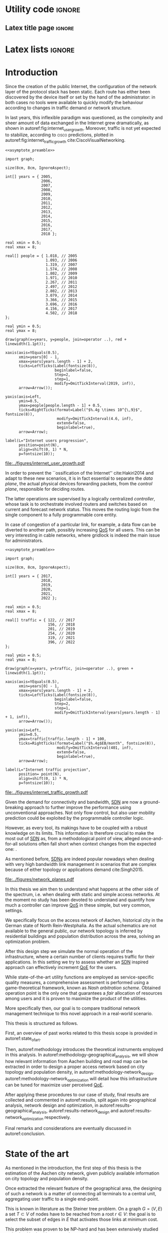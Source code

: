 #+STARTUP: indent

#+PROPERTY: header-args :cache yes

#+OPTIONS: toc:nil title:nil

#+LATEX_CLASS: dissertate
#+LATEX_COMPILER: xelatex

#+LaTeX_HEADER: \setmainfont{Charis SIL}

#+LATEX_HEADER: \usepackage{geometry}
#+LATEX_HEADER: \usepackage{etoolbox}
#+LATEX_HEADER: \usepackage{multirow}
#+LATEX_HEADER: \usepackage{xspace}
#+LaTeX_HEADER: \usepackage{booktabs}

#+LaTeX_HEADER: \allowdisplaybreaks
#+LaTeX_HEADER: \def\equationautorefname#1#2\null{(#2\null)}
#+LaTeX_HEADER: \def\algorithmautorefname#1#2\null{Algorithm~#2\null}
#+LaTeX_HEADER: \def\figureautorefname#1#2\null{Fig.~#2\null}
#+LATEX_HEADER: \providetoggle{images_titlepage}
#+LATEX_HEADER: \settoggle{images_titlepage}{true}

#+LaTeX_HEADER: \setlength{\parindent}{0cm}
#+LATEX_HEADER: \setlength{\parskip}{0.25em}

#+LATEX_HEADER: \DeclareMathOperator*{\argmax}{arg\,max}
#+LATEX_HEADER: \makeatletter
#+LATEX_HEADER: \newenvironment{bigalgorithm}
#+LATEX_HEADER:   {% \begin{bigalgorithm}
#+LATEX_HEADER:    \begin{center}
#+LATEX_HEADER:      \refstepcounter{algorithm}% New algorithm
#+LATEX_HEADER:      \hrule height.8pt depth0pt \kern2pt% \@fs@pre for \@fs@ruled
#+LATEX_HEADER:      \renewcommand{\caption}[2][\relax]{% Make a new \caption
#+LATEX_HEADER:        {\raggedright\textbf{\ALG@name~\thealgorithm} ##2\par}%
#+LATEX_HEADER:        \ifx\relax##1\relax % #1 is \relax
#+LATEX_HEADER:          \addcontentsline{loa}{algorithm}{\protect\numberline{\thealgorithm}##2}%
#+LATEX_HEADER:        \else % #1 is not \relax
#+LATEX_HEADER:          \addcontentsline{loa}{algorithm}{\protect\numberline{\thealgorithm}##1}%
#+LATEX_HEADER:        \fi
#+LATEX_HEADER:        \kern2pt\hrule\kern2pt
#+LATEX_HEADER:      }
#+LATEX_HEADER:   }{% \end{bigalgorithm}
#+LATEX_HEADER:      \kern4pt\hrule\relax% \@fs@post for \@fs@ruled
#+LATEX_HEADER:    \end{center}
#+LATEX_HEADER:   }
#+LATEX_HEADER: \makeatother

#+LATEX_HEADER: \newcommand{\etal}{\mbox{\emph{et al.}}\xspace}

#+LATEX_HEADER_EXTRA: \newacronym{pop}{PoP}{Point of Presence}
#+LATEX_HEADER_EXTRA: \newacronym{dslam}{DSLAM}{Digital Subscriber Line Access Multiplexer}
#+latex_header_extra: \newacronym{qos}{QoS}{Quality of Service}
#+latex_header_extra: \newacronym{nic}{NIC}{Network Interface Card}
#+latex_header_extra: \newacronym{qoe}{QoE}{Quality of Experience}
#+latex_header_extra: \newacronym{cbr}{CBR}{Constant Bitrate}
#+latex_header_extra: \newacronym{forces}{ForCES}{Forwarding and Control Element Separation}
#+latex_header_extra: \newacronym{ilp}{ILP}{Integer Linear Programming}
#+latex_header_extra: \newacronym{sdn}{SDN}{Software Defined Network}
#+latex_header_extra: \newacronym{isp}{ISP}{Internet Service Provider}
#+latex_header_extra: \newacronym{hd}{HD}{High Definition}
#+latex_header_extra: \newacronym{md}{MD}{Medium Definition}
#+latex_header_extra: \newacronym{ld}{LD}{Low Definition}
#+latex_header_extra: \newacronym{pon}{PON}{Passive Optical Network}
#+latex_header_extra: \newacronym{tcp}{TCP}{Transmission Control Protocol}
#+latex_header_extra: \newacronym{mos}{MOS}{Mean Opinion Score}
#+latex_header_extra: \newacronym{nos}{NOS}{Network Operating System}
#+latex_header_extra: \newacronym{ftth}{FTTH}{Fiber to the home}

* Utility code                                                       :ignore:
** Latex title page                                                 :ignore:
#+BEGIN_EXPORT latex
\newgeometry{top=1in, bottom=1in, inner=1in, outer=1in}
\begin{titlepage}
  {\Large University of Padova}
  \vspace{4mm}

  {\Large Department of Information Engineering}

  \begin{center}
    \vspace{8mm}
    {\Large \textsl{Master degree in Telecommunication Engineering}} \\
    \vspace{8mm}
    {\scshape\LARGE Traffic flow optimization \\[0.3em] for urban xDSL based access networks }

    \iftoggle{images_titlepage}{
      \vspace{8mm}
      \begin{figure}[h]
        \centering
        \includegraphics[height=5cm]{../figures/logo_unipd.pdf}
        \vspace{5mm} \\
        \includegraphics[height=2cm]{../figures/logo_rwth.pdf}
      \end{figure}
    }

  \end{center}

  \vfill

  \renewcommand{\arraystretch}{2.5}
  \begin{tabular}{lr}
    \large \textsl{Author}               & \hspace{5mm} \large Enrico Lovisotto      \\
    \large \textsl{Internal supervisor}  & \hspace{5mm} \large Prof. Andrea Zanella  \\
    \large \textsl{External supervisors} & \hspace{5mm} \large Prof. Petri Mähönen  \\
                                         & \hspace{5mm} \large Dr. Ljiljana Simić   \\
  \end{tabular}
  \vspace{6mm}
  \begin{flushright}
    \large April 8, 2019 \\[0.5em]
    \large Academic year 2018-2019
  \end{flushright}
\end{titlepage}

\restoregeometry
#+END_EXPORT

** PlantUML common style                                            :noexport:
#+BEGIN_COMMENT
PlantUML skin, reusable for all diagrams
#+END_COMMENT

#+NAME: plantuml_skin
#+BEGIN_SRC plantuml :exports none
  skinparam shadowing false
  skinparam padding 1
  skinparam BoxPadding 1

  'skinparam DefaultFontName Charter
  skinparam DefaultFontName Fira Sans

  skinparam defaultTextAlignment center

  skinparam SequenceDelayFontSize 15

  skinparam Note {
  BackgroundColor white
  BorderColor     black
  FontColor       black
  }

  skinparam Node {
  BackgroundColor white
  BorderColor     black
  FontColor       black
  }

  skinparam Cloud {
  BackgroundColor white
  BorderColor     black
  FontColor       black
  }

  skinparam Database {
  BackgroundColor white
  BorderColor     black
  FontColor       black
  }

  skinparam Actor {
  BackgroundColor white
  BorderColor     black
  FontColor       black
  }

  skinparam Activity {
  BackgroundColor white
  BorderColor     black
  FontColor       black
  }

  skinparam activityDiamond {
  BackgroundColor white
  BorderColor black
  FontColor       black
  }

  skinparam ArrowColor black

  skinparam State {
  BackgroundColor white
  BorderColor     black
  FontColor       black
  }

  skinparam SequenceParticipant {
  BackgroundColor white
  BorderColor     black
  FontColor       black
  }

  skinparam Interface {
  BackgroundColor white
  BorderColor     black
  FontColor       black
  }

  skinparam SequenceLifeLine {
  BorderColor black
  BackgroundColor black
  }

  skinparam Queue {
  BackgroundColor white
  BorderColor     black
  FontColor       black
  }

  skinparam Usecase {
  BackgroundColor white
  BorderColor     black
  FontColor       black
  }
#+END_SRC

** Download university logos                                        :noexport:
#+BEGIN_COMMENT
Download all needed files for titlepage and convert them.
LaTeX support for svg files sucks.
#+END_COMMENT

#+BEGIN_SRC bash :exports none :results none
  wget https://upload.wikimedia.org/wikipedia/it/5/53/Logo_Universit%C3%A0_Padova.svg \
       -O ../figures/logo_unipd.svg

  inkscape ../figures/logo_unipd.svg --export-pdf=../figures/logo_unipd.pdf

  wget https://upload.wikimedia.org/wikipedia/commons/1/11/RWTH_Logo.svg \
       -O ../figures/logo_rwth.svg

  inkscape ../figures/logo_rwth.svg --export-pdf=../figures/logo_rwth.pdf
#+END_SRC

** Asymptote preamble                                               :noexport:
#+NAME: asymptote_preamble
#+BEGIN_SRC asymptote :exports none
  settings.outformat="pdf";

  texpreamble("\usepackage[sfdefault]{Fira Sans}");
  texpreamble("\usepackage{newtxsf}");

  // texpreamble("\usepackage{charter}");
  // texpreamble("\usepackage[charter]{mathdesign}");
#+END_SRC

** Python preamble                                                  :noexport:
#+NAME: python_preamble
#+BEGIN_SRC python :exports none
  import matplotlib.pyplot as plt

  from matplotlib import rcParams

  font_spec = {
      'font.family':'sans-serif',
      'font.sans-serif':['Fira Sans'],
      'font.weight': 'regular',
      'axes.titleweight': 'regular'
  }
  rcParams.update(font_spec)
#+END_SRC

** R preamble                                                       :noexport:
#+NAME: R_preamble
#+BEGIN_SRC R :exports none
  .libPaths("/opt/R/x86_64-pc-linux-gnu-library")

  library(reshape2)
  library(ggplot2)
  library(scales)
  library(extrafont)
  library(gridExtra)
  library(latex2exp)
  library(readr)
  library(dplyr)
  library(data.table)
  library(purrr)
  library(viridis)

  loadfonts()

  my_theme <- theme_bw() +
    theme(
      text = element_text(family = "Fira Sans")
    )
#+END_SRC

* Latex lists                                                        :ignore:
#+BEGIN_EXPORT latex
\frontispiece
\sommario
\tableofcontents
\phantomsection
\clearpage

% figure listing - required if you have any figures
\addcontentsline{toc}{chapter}{List of figures}
\listoffigures
\phantomsection
\cleardoublepage

% table listing - required if you have any tables
\addcontentsline{toc}{chapter}{List of tables}
\listoftables
\phantomsection
\cleardoublepage

\setcounter{page}{1}
\pagenumbering{arabic}
#+END_EXPORT

* Introduction
:PROPERTIES:
:CUSTOM_ID: introduction
:END:

#+BEGIN_SRC org :exports none
  + background: what are we talking about?
    - SDN => self-optimizing networks
    - flow balancing
    - routing adaptation

  + what they do now?
    - summary of state of the art, /basically/

  + shortcomings in current knowledge / solutions
    - limits of SDN over traditional networks: lack of negative results
    - use of abstract topologies ~> this one is obtained through optimization process

  + what are we gonna prove?
    - 99% if the networks are very simple, meant to be more flow aggregators and less clever routers
    - SDN are not inherently good: /probably/ traditional solutions are good in 99% of the networks
    - SDN are relevant when the complexity of the network grows
#+END_SRC

# SDN

Since the creation of the public Internet, the configuration of the network
layer of the protocol stack has been static. Each route has either been
discovered by the device itself or set by the hand of the administrator: in both
cases no tools were available to quickly modify the behaviour according to
changes in traffic demand or network structure.

In last years, this inflexible paradigm was questioned, as the complexity and
sheer amount of data exchanged in the Internet grew dramatically, as shown in
autoref:fig:internet_user_growth. Moreover, traffic is not yet expected to
stabilize, according to \textsc{cisco} predictions, plotted in
autoref:fig:internet_traffic_growth cite:CiscoVisualNetworking.

#+NAME: fig:internet_user_growth
#+BEGIN_SRC asymptote :file ../figures/internet_user_growth.pdf :noweb yes
  <<asymptote_preamble>>

  import graph;

  size(8cm, 8cm, IgnoreAspect);

  int[] years = { 2005,
                  2006,
                  2007,
                  2008,
                  2009,
                  2010,
                  2011,
                  2012,
                  2013,
                  2014,
                  2015,
                  2016,
                  2017,
                  2018 };

  real xmin = 0.5;
  real xmax = 8;

  real[] people = { 1.018, // 2005
                    1.093, // 2006
                    1.319, // 2007
                    1.574, // 2008
                    1.802, // 2009
                    1.971, // 2010
                    2.267, // 2011
                    2.497, // 2012
                    2.802, // 2013
                    3.079, // 2014
                    3.366, // 2015
                    3.696, // 2016
                    4.156, // 2017
                    4.502, // 2018
  };

  real ymin = 0.5;
  real ymax = 8;

  draw(graph(x=years, y=people, join=operator ..), red + linewidth(1.1pt));

  xaxis(axis=YEquals(0.5),
        xmin=years[0] - 1,
        xmax=years[years.length - 1] + 2,
        ticks=LeftTicks(Label(fontsize(8)),
                        beginlabel=false,
                        Step=2,
                        step=1,
                        modify=OmitTickInterval(2019, inf)),
        arrow=Arrow());

  yaxis(axis=Left,
        ymin=0.5,
        ymax=people[people.length - 1] + 0.5,
        ticks=RightTicks(format=Label("$%.4g \times 10^{\,9}$", fontsize(8)),
                         modify=OmitTickInterval(4.6, inf),
                         extend=false,
                         beginlabel=true),
        arrow=Arrow);

  label(L="Internet users progression",
        position=point(N),
        align=shift(0, 1) * N,
        p=fontsize(10));
#+END_SRC

#+CAPTION: Number of Internet users has steadily increased for the past fifteen years.
#+ATTR_LATEX: :width 8cm
#+LABEL: fig:internet_user_growth
#+RESULTS[dd898a6e8f1c1a392105d8f4ee3540a56eeb2a81]: fig:internet_user_growth
[[file:../figures/internet_user_growth.pdf]]

In order to prevent the ``ossification of the Internet'' cite:Hakiri2014 and
adapt to these new scenarios, it is in fact essential to separate the
\emph{data plane}, the actual physical devices forwarding packets, from the
\emph{control plane}, responsible for deciding routes.

The latter operations are supervised by a logically centralized
\emph{controller}, whose task is to orchestrate involved routers and switches
based on current and forecast network status. This moves the routing logic from
the single component to a fully programmable core entity.

In case of congestion of a particular link, for example, a data flow can be
diverted to another path, possibly increasing [[ac:qos][QoS]] for all users. This can be
very interesting in cable networks, where gridlock is indeed the main issue for
administrators.

#+NAME: fig:internet_traffic_growth
#+BEGIN_SRC asymptote :file ../figures/internet_traffic_growth.pdf :noweb yes
  <<asymptote_preamble>>

  import graph;

  size(8cm, 8cm, IgnoreAspect);

  int[] years = { 2017,
                  2018,
                  2019,
                  2020,
                  2021,
                  2022 };

  real xmin = 0.5;
  real xmax = 8;

  real[] traffic = { 122, // 2017
                     156, // 2018
                     201, // 2019
                     254, // 2020
                     319, // 2021
                     396, // 2022
  };

  real ymin = 0.5;
  real ymax = 8;

  draw(graph(x=years, y=traffic, join=operator ..), green + linewidth(1.1pt));

  xaxis(axis=YEquals(0.5),
        xmin=years[0] - 1,
        xmax=years[years.length - 1] + 2,
        ticks=LeftTicks(Label(fontsize(8)),
                        beginlabel=false,
                        Step=2,
                        step=1,
                        modify=OmitTickInterval(years[years.length - 1] + 1, inf)),
        arrow=Arrow());

  yaxis(axis=Left,
        ymin=0.5,
        ymax=traffic[traffic.length - 1] + 100,
        ticks=RightTicks(format=Label("$%.4g$EB/month", fontsize(8)),
                         modify=OmitTickInterval(401, inf),
                         extend=false,
                         beginlabel=true),
        arrow=Arrow);

  label(L="Internet traffic projection",
        position= point(N),
        align=shift(0, 1) * N,
        p=fontsize(10));
#+END_SRC

#+CAPTION: Internet traffic is expected to explode in the next years.
#+ATTR_LATEX: :width 8cm
#+LABEL: fig:internet_traffic_growth
#+RESULTS[d0fb950dc24a9d2ca530cdbce49a22ab3c6ccf75]: fig:internet_traffic_growth
[[file:../figures/internet_traffic_growth.pdf]]

Given the demand for connectivity and bandwidth, [[acp:sdn][SDN]] are now a ground-breaking
approach to further improve the performance using unconventional approaches. Not
only flow control, but also user mobility prediction could be exploited by the
programmable controller logic.

However, as every tool, its makings have to be coupled with a robust knowledge
on its limits. This information is therefore crucial to make the most out of
[[ac:sdn][SDN]] as, from a methodological point of view, alleged once-and-for-all
solutions often fall short when context changes from the expected one: .

As mentioned before, [[acp:sdn][SDNs]] are indeed popular nowadays when dealing with very
high bandwidth link management in scenarios that are complex because of either
topology or applications demand cite:Singh2015.

#+CAPTION: Data flow of users (squares) are tuned and managed by the SDN controller via the routers (circles).
#+ATTR_LATEX: :width 8cm
#+LABEL: fig:network_planes
[[file:../figures/network_planes.pdf]]

In this thesis we aim then to understand what happens at the other side of the
spectrum, i.e. when dealing with static and simple access networks. At the
moment no study has been devoted to understand and quantify how much a
controller can improve [[ac:qos][QoS]] in these simple, but very common, settings.

We specifically focus on the access network of Aachen, historical city in the
German state of North Rein-Westphalia. As the actual schematics are not
available to the general public, our network topology is inferred by residential
buildings and population distribution across the area, solving an optimization
problem.

After this design step we simulate the normal operation of the infrastructure,
where a certain number of clients requires traffic for their applications. In
this setting we try to assess whether an [[ac:sdn][SDN]] inspired approach can effectively
increment [[ac:qoe][QoE]] for the users.

While state-of-the-art utility functions are employed as service-specific
quality measures, a comprehensive assessment is performed using a
game-theoretical framework, known as \emph{Nash arbitration scheme}. Obtained
operation point is the only one that guarantees a \emph{fair} allocation of
resources among users and it is proven to maximize the product of the utilities.

More specifically then, our goal is to compare traditional network management
technique to this novel approach in a real-world scenario.

\bigskip

This thesis is structured as follows.

First, an overview of past works related to this thesis scope is provided in
autoref:state_of_art.

Then, autoref:methodology introduces the theoretical instruments employed in
this analysis. In autoref:methodology-geographical_analysis, we will show how
relevant information from Aachen building and road map can be extracted in order
to design a proper access network based
on city topology and population density, in autoref:methodology-network_design.
autoref:methodology-network_optimization will detail how this infrastructure can
be tuned for maximize user perceived [[ac:qoe][QoE]].

After applying these procedures to our case of study, final results are
collected and commented in autoref:results, split again into geographical
analysis, network design and optimization, in
autoref:results-geographical_analysis, autoref:results-network_design and
autoref:results-network_optimization respectively.

Final remarks and considerations are eventually discussed in autoref:conclusion.

* State of the art
:PROPERTIES:
:CUSTOM_ID: state_of_art
:END:

#+BEGIN_SRC org :exports none
  One subsection for each of the macro-areas

  - access networks design

  - SDN!
    - applications and general concept

  - flow control
    - game between users and ISP -> game theory
    - fairness in network management -> Nash arbitration scheme
    - water filling approaches for resource allocation
#+END_SRC

As mentioned in the introduction, the first step of this thesis is the
estimation of the Aachen city network, given publicly available information on
city topology and population density.

\bigbreak

Once extracted the relevant feature of the geographical area, the designing of such
a network is a matter of connecting all terminals to a central unit, aggregating
user traffic to a single end-point.

# Steiner tree = most general problem

This is known in literature as the Steiner tree problem. On a graph $G=(V,\,E)$
a set $T \subset V$ of nodes have to be reached from a root $r \in V$: the goal
is to select the subset of edges in $E$ that activates those links at minimum
cost.

This problem was proven to be NP-hard and has been extensively studied and
solved both with exact and approximated solutions
cite:Voss1992,Rehfeldt2015,Koch1998,Leitner2014.

A reference formulation of it is given in autoref:eq:steiner_tree_reference,
where active edges $e \in E$ are marked by a binary variable $x_e$ and a cost
$c_e$. Function $\delta^{+}(\mathord{\cdot})$ and $\delta^{-}(\mathord{\cdot})$,
instead, give the edges entering or exiting their argument, respectively.

\begin{equation}
  \begin{split}
    \max ~ & \sum_{e \in E} x_e c_e\\
    \text{given} ~
    & \sum_{e \in \delta^-(j)} x_e ~ \begin{dcases}
      = 1 & j \in T \\
      = 0 & j = r \\
      \le 1 & j \in V \smallsetminus (T \cup \{r\})
    \end{dcases} \\
    & \sum_{e \in \delta^+(S)} x_e \ge \sum_{e \in \delta^-(t)} x_e \quad\forall S \subset V,~ \text{with } r \in S,~ t \in V \smallsetminus S \\
    & x_e \in \{0,\,1\} ~ \forall e \in E
  \end{split}
  \label{eq:steiner_tree_reference}
\end{equation}

\smallbreak

# Andrews

In our case, though, reachability is not sufficient to declare a user connected,
as its traffic has to be supported by all links in the path to the root as well.

Accounting for this factor, Steiner tree was extended adding flow conditions for
bandwidth and link types of different capacity by Andrews \etal cite:Andrews1998.
Moreover, here fixed edge activation cost $c_e$ becomes proportional to the
bandwidth used and a fixed cost for the activation is considered, resulting in
the scenario of autoref:fig:andrews_model.

#+LABEL: fig:andrews_model
#+ATTR_LATEX: :width 7.2cm
#+CAPTION: Each intermediate node in the tree merges the flows coming from the leaves and splits the return ones cite:Andrews1998.
[[file:../figures/andrews_model.pdf]]

A mathematical formulation describing the optimal solution is given in their
paper, and it is coupled with an approximated solver algorithm obtained via
linear programming relaxations, whose penalty with respect to the optimum is
bounded.

This approach, though, does not take into account the technological constraints,
such as a maximum number of ports in traffic aggregators and limits in cable
length.

\smallbreak

This last point is addressed in Mitcsenkov \etal cite:Mitcsenkov2011, where they consider for the
same setting various technologies, such as [[acp:pon][PON]], Active Ethernet and VDSL, each
one with its own constraints.

Moreover, the access network is built not from an abstract model, but from a set
of reference topographic scenarios, such as suburban, town or city, in
increasing population density.

Here the mathematical problem, with exact solution but infeasible computation,
is coupled with heuristic algorithms tailored to the given physical layer
assumptions. Both are run on reference maps, ranging from 0.5km^2 to 4.7km^2 of
surface and from 400 to 20.000 number of users. These trials show the viability
of the approach, as the approximated solution is within 10% to 15% the
theoretical bound provided via an [[ac:ilp][ILP]] solver, while being still fast to compute.

\smallbreak

These studies are useful insights on how to design a practical access network.
Proposed tools are not enough, though, as either the conditions or the scale of
our reference scenario are out of reach for them: as an example, Aachen has an
estimated number of 40.000 subscribers spread across 160.85km^2, both unfeasible
for state-of-the-art algorithms.

Therefore, new approaches will be devised in this thesis, in order to properly
solve the problem and possibly get the approximation closer to the theoretical
bounds.

\bigbreak

# SDN: general concept + small history

Once built, the resulting network has to be properly managed in order to offer a
decent [[ac:qos][QoS]] to end users, for example adopting congestion avoidance and load
balancing strategies. However, enforcing these policies in traditional IP
networks is a daunting task for administrators cite:Benson2009.

This is mainly caused by the need to use vendor-specific interfaces to specify
switching units behavior, most notably setting and updating routing tables and
requesting network status report. This inhibits a global orchestration across
the whole infrastructure, as specific quirks and capabilities of each device
have to be carefully abstracted. This operation needs to be repeated every time
one of the protocol changes or a new kind of items is added. Therefore,
automatic reconfiguration upon failure or dramatic load change is virtually
non-existent in such systems.

Moreover, IP networks are now mostly \emph{vertically integrated}, meaning that
policy specification and implementation, known as \emph{control plane} and
\emph{data plane} respectively, are allocated in the switching units. This
reduces system flexibility and resilience as, for example, a simple change of
routing protocol needs careful planning and a lot of man hours to be put in
practice.

[[ac:sdn][SDN]] is an emerging paradigm that tries to seize the problem by the roots,
finally separating data and control plane. While the former remains in the
devices, the latter logic is implemented in controller. Either as a physical
device itself or a distributed entity, it can be programmed to put in practice
high-level policies without the administrator to manually delve into all the
details.

In order for the controller to operate and manage all diverse switching units, a
proper vendor-agnostic communication interface has to be designed. The first
widespread example of such a protocol was OpenFlow, proposed in 2008 by the
Stanford computer science department cite:Mckeown2008.

Each OpenFlow device has multiple tables to match incoming packets to a
programmable set of rules: these allow modification, forwarding and dropping of
data, along with sending reports of anomalies and statistics to the controller.
According to installed policies, each network unit can then act as a switch, a
router, a firewall and this behaviour can be easily modified by the
administrator.

The new possibilities and the practical viability of the protocol started to
attract not only academical contributions, for instance NOX [[ac:nos][NOS]] cite:Gude2008,
but also industrial interested from many preeminent actors. Google
cite:Jain2013, WMware cite:WMWareNSX and many operators around the world
cite:OpenDaylight started to experiment and deploy software-defined solutions in
their infrastructure, reporting performance and flexibility gains.

\bigbreak

# flow control

Given our reference scenario, the levers offered by an [[ac:sdn][SDN]] approach are limited.
As mentioned before, our reference topology is a rigid and hierarchical tree:
while this minimizes infrastructure cost, no routing is possible in this
context.

The only tool left on the table is then \emph{flow control}, which is the
ability to give or revoke priority from stream of packets. Traditionally this
technique has been employed for congestion avoidance, primary example being
distributed [[ac:tcp][TCP]] strategies to match the bitrate with the actual link capacity cite:Allman2009.
Nowadays, it is becoming necessary in order to assign users the
proper amount resources their application requires. For instance, video
streaming shows a different profile than traditional web browsing and this
factor needs to be taken into account when administrating the network.

\smallbreak

In order to perform a decent and user-tailored resource distribution, the link
between actual connection metrics and user perceived quality of the service is
needed.

Many research groups estimate [[ac:qoe][QoE]] under a wide spectrum of network conditions
using the so-called [[ac:mos][MOS]], the average subjective evaluation among a group of
candidates. Georgopoulos \etal, Laghari \etal focus on the actual measurement
and try to fit what found with a shifted power function of the bandwidth
cite:Georgopoulos2013,Laghari2012. Instead, Reichl \etal go for a different
approach, as they \emph{a-priori} suppose [[ac:qoe][QoE]] to be a logarithmic function of available capacity: this
hypothesis is taken in analogy to the Weber-Fechner Law cite:Reichl2011.

This law, formulated by Gustav Theodor Fechner and its student Ernst Heinrich Weber, is a key principle in
psycho-physics that connects the magnitude of a \emph{stimulus} to its perceived
intensity.

\begin{align}
	k = \frac{\mathrm{d}S}{S} \label{eq:weber} \\
	\mathrm{d} p = k \frac{\mathrm{d} S}{S} \implies p = k \, \log \frac{S}{S_0} \label{eq:fechner}
\end{align}
where $p$ is the extent of the perception given by the external stimulus $S$.
$k$ and $S_0$ are instead constants and depend on the specific physical quantities considered.

Former equation autoref:eq:weber, known as \emph{Weber's contrast},
This was supposed after performing an experiment, consisting in a man judging
the weight of an object: it was observed that constant increments in the weight
were more noticeable when the object itself was light.
Thus it was concluded that the differential stimulus is inversely proportional to the stimulus itself.

Latter equation autoref:eq:fechner, tries to move forward this preliminary result as
general increments are allowed. The final relation between stimulus and perception is therefore logarithmic.

These investigations give us analytical tools to effectively simulate and
reproduce satisfaction for each user.

\smallbreak

Once individual metrics are computed, it is necessary to aggregate all these [[acp:qoe][QoE]]
into a global score, in order to choose the best among all possible network
configurations.

A game theoretical framework is proposed in literature in order to tackle this
problem. When the network is operational, in fact, there is an implicit
competition between each user wanting to maximize its own \emph{utility} at the
expense of others bandwidth. The main task of the administrator is then to guide
individual demands to a stable and \emph{fair} operation point.

``Fairness'' is, from a mathematical point of view, an elusive concept, but it
can be seen here as a condition where all users enjoy the service without being
overly penalized.

Pareto-optimal strategies are suggested by Douligeris \etal in order to capture
this requirements, as no one can increment its own utility without worsening the
experience of at least one of its fellows cite:Douligeris1987. No criterion is
however provided in order to choose among the possibly infinite number of these
solutions.

Mazumdar \etal eventually propose the so-called \emph{Nash arbitration scheme},
a stable operation point of the cooperative game played among users, located in
throughput space cite:Mazumdar1991. Such point is proved to exist and be the
only one satisfying symmetry, independence of irrelevant alternatives and Pareto
optimality. Moreover, they show that this strategy maximizes the product of
individual user utilities, giving a straightforward way to compute it in
practice.

It is important to differentiate between Nash arbitration scheme from the
popular Nash equilibrium, as the former arises from a \emph{cooperative} game,
while the latter from a \emph{competitive} one. Such equilibria are situations
where no user can increment its own utility if others behaviour stays the same
cite:Tadelis2013. These points are typically Pareto sub-optimal and therefore not
relevant for our purposes.

An example of this concept is the \emph{prisoner's dilemma}, a non-cooperative
game played between two actors $A$ and $B$. These two individuals are suspected
of a crime, but the prosecutor lacks evidence for this, while he has for some
minor charges. Both of the criminals, who have no way of communicating to each
other, can either confess the main offence or stay silent.

\begin{table}[h]
  \renewcommand*{\arraystretch}{1.5}
  \centering
  \begin{tabular}{c|cc}
    & A confesses & A stays silent\\
    \hline
    B confesses & -2, -2 & 0, -3\\
    B stays silent & -3, 0 & -1, -1\\
  \end{tabular}
  \caption{Each couple of strategies leads to two utility scores (years in prison), the first for B and the second for A.}
  \label{tab:prisoners_dilemma}
\end{table}

Judging from autoref:tab:prisoners_dilemma, the best course of action, meaning
the Pareto optimal strategy, is for the two of them to stay silent. This point,
however, is not a Nash equilibrium, because each one has incentive to betray the
other and spend no time in prison.

This toy example shows how Nash equilibria, originating from competitive games,
are often not optimal with respect to the global utility. In our context, then,
the operator has to enforce a fruitful coordination, the Nash arbitration
scheme, among players carefully tuning their packet flows.

* Methodology
:PROPERTIES:
:CUSTOM_ID: methodology
:END:

** Geographical analysis
:PROPERTIES:
:CUSTOM_ID: methodology-geographical_analysis
:END:

#+BEGIN_SRC org :exports none
  OpenStreetMap ~> roads + buildings graph: only methodological consideration

  + cutting NRW maps with Aachen border
  + selecting roads & buildings type
  + ~s2g~ to obtain the graph ~> cite stuff using this approach
    - road polygons to edges
    - intersections as nodes
  + adding building to the graph
    - splitting roads
    - population estimated based on district population, building area
#+END_SRC

The city of Aachen is located in the north-west of Germany, in state of North
Rhine-Westphalia. Its district has a surface of 160.85km² and a population of
244,951 citizens.

Although medium sized, the city is an important telecommunication node between
Germany and the neighbour countries of Belgium and Netherlands. The LambdaNet
backbone, owned by /euNetworks Managed Services GmbH/, crosses in fact the city
and provides direct connection to public Internet. Its map, built by ``The
Internet Topology Zoo'' project cite:topology_zoo, has been plotted in
autoref:fig:lambdanet.

In this thesis we will then suppose that the access network connects all Aachen
buildings to this main backbone via a single [[ac:pop][PoP]], located in the industrial
district of the city.

Unfortunately, schematics for such network are not publicly available, so we
have to perform what it is called an /educated guess/, meaning a good estimation
based on available information.

The evaluation will be performed using OpenStreetMap cite:OpenStreetMap in
conjunction with the /Open Data Portal/ of the city of Aachen: [fn:1] the former
provides buildings and roads positions, while the latter describes how
population is distributed across the city districts.

[fn:1] Please refer to http://daten.aachen.de for further information and licensing.


All this information can be visualized in the map of
[[autoref:fig:aachen_city_map]], in the autoref:results-geographical_analysis.

\bigbreak

Due to the level of detail of these datasets, two assumptions are needed to
proceed and extract a reasonable diagram for the access city network.

First, we suppose cables to be put along streets and not to cross (even public)
terrains. This is common practice, since roadworks are usually exploited to
perform maintenance and build new parts of the communication network.

Second, we consider the population of a given area to be uniformly distributed
across a fraction of its buildings, so-called /residential/ ones, randomly
picked among all the constructions. \\
We have to take this strong hypothesis because the OpenStreetMap dataset lacks
information about the building use and height in most entries.

These two points can be accepted in this work as the end goal is to study how
the access network of a city like Aachen behaves, not to replicate it in perfect
detail.

\bigskip

#+LABEL: fig:lambdanet
#+ATTR_LATEX: :width 10cm
#+CAPTION: LambdaNet is a national backbone that serves all major German cities and connects the country to the rest of Europe.
[[file:../figures/german_backbone.pdf]]

** Network design
:PROPERTIES:
:CUSTOM_ID: methodology-network_design
:END:

#+BEGIN_SRC org :exports none
  Using ILP to build the network

  - network requirements
    + ISP recommendations
    + best practices (CISCO, ...)
  - actual solution we are trying to find
    + optimal DSLAM positioning
    + optimal + heuristic check for routers and mainframe positions (restrict root nodes?)
  - why ILP? how does it work? (brief)
  - problem definition
    + idea for the model: Steiner tree + other constraints (cite requirements)
    + actual equations
  - problem complexity: number of variables, constraints (in theory)
#+END_SRC

This information is then condensed in an abstract graph $G=(V, \,E)$, with
streets as edges and road crossings as vertices. The former were given
corresponding lane length, while the latter were assigned the supposed number of
people living in the surrounding area.

More specifically, each node $i \in V$ is assigned a number of users $u_i$ to
serve and, since that they represent a physical line, edges in $E$ are given a
length value $l_e$: both these parameters will be used later to evaluate the
access network cost.

In this chapter we will exploit this information to find the optimal network
configuration, given some assumptions and requirements derived from best
practices in access network design cite:CiscoWAN.

*** Topology considerations
As depicted in autoref:fig:network_tree we suppose our access network to be made
of layer-2 type switches and to be logically shaped as a tree. This is indeed
common practice in such access networks, where more complex and elaborate
topologies are too expensive and offer no substantial benefit cite:CiscoWAN.

In this configuration the path from users to the provider mainframe is fixed and
must cross two kinds of intermediate nodes, a [[acp:dslam][DSLAM]] and a router.

From a technological point of view the network is considered to be relatively
modern, since the infrastructure has been renewed on the past years in
conjuction with works on main city roads.

That is the reason why we suppose all main links to be fiber optic running
state-of-the-art VDSL/VDSL2. The minor fraction of legacy ADSL and copper-cable
users can be well approximated as VDSL connections at the same distance, in
terms of bandwidth and other network metrics.

In order to guarantee a suitable [[ac:qos][QoS]], all connected network components have to
be close enough to each other: this is taken into account though a maximum
distance parameter $d_M$.

Finally, each switch is allowed to serve a limited number $n_M$ of lower level
nodes, given by the number of physical ports of the device.

#+BEGIN_SRC plantuml :file ../figures/network_tree.eps :noweb yes
  <<plantuml_skin>>
  skinparam nodesep 10

  queue Backbone as b

  rectangle Mainframe as m #ff9b9b

  rectangle Router as r1 #ffda9b
  rectangle Router as r2 #ffda9b
  rectangle Router as r3 #ffda9b

  rectangle DSLAM as d1 #f6ff9b
  rectangle DSLAM as d2 #f6ff9b
  rectangle DSLAM as d3 #f6ff9b
  rectangle DSLAM as d4 #f6ff9b
  rectangle DSLAM as d5 #f6ff9b
  rectangle DSLAM as d6 #f6ff9b

  interface " " as c1
  interface " " as c2
  interface " " as c3
  interface " " as c4
  interface " " as c5
  interface " " as c6
  interface " " as c7
  interface " " as c8
  interface " " as c9
  interface " " as c10
  interface " " as c11
  interface " " as c12
  interface " " as c13
  interface " " as c14
  interface " " as c15
  interface " " as c16
  interface " " as c17
  interface " " as c18

  b -- m

  m -- r1
  m -- r2
  m -- r3

  r1 -- d1
  r1 -- d2
  r2 -- d3
  r2 -- d4
  r3 -- d5
  r3 -- d6

  d1 -- c1
  d1 -- c2
  d1 -- c3
  d2 -- c4
  d2 -- c5
  d2 -- c6
  d3 -- c7
  d3 -- c8
  d3 -- c9
  d4 -- c10
  d4 -- c11
  d4 -- c12
  d5 -- c13
  d5 -- c14
  d5 -- c15
  d6 -- c16
  d6 -- c17
  d6 -- c18

  r1 -[hidden] r2
  r2 -[hidden] r3

  d1 -[hidden] d2
  d2 -[hidden] d3
  d3 -[hidden] d4
  d4 -[hidden] d5
  d5 -[hidden] d6

  c1 -[hidden] c2
  c2 -[hidden] c3
  c3 -[hidden] c4
  c4 -[hidden] c5
  c5 -[hidden] c6
  c6 -[hidden] c7
  c7 -[hidden] c8
  c8 -[hidden] c9
  c9 -[hidden] c10
  c10 -[hidden] c11
  c11 -[hidden] c12
  c12 -[hidden] c13
  c13 -[hidden] c14
  c14 -[hidden] c15
  c15 -[hidden] c16
  c16 -[hidden] c17
  c17 -[hidden] c18
#+END_SRC

#+LABEL: fig:network_tree
#+CAPTION: A layered tree access network connects users (circles) to the Internet backbone
#+ATTR_LATEX: :height 3.5in
#+RESULTS[8ea501892da9a680d09dae6c57f8da0bec56e358]:
[[file:../figures/network_tree.eps]]

\clearpage

*** Solution approach
:PROPERTIES:
:CUSTOM_ID: solution-approach
:END:

In smaller contexts, a manually design of the network suffices to meet all the
technological constraints while being reasonably cheap. This is not our case,
since the set of possible topologies is far too vast for a manual evaluation: a
programmatic strategy is then necessary to proceed.

Problems on graphs similar to the one we face are often solved using either [[ac:ilp][ILP]]
or an heuristic approach cite:Koch1998,Rehfeldt2015,Diane1993,Leitner2014. \\
The former is a powerful mathematical tool that finds the best possible solution
to the problem, but it is very demanding with respect to computational resources
and time. \\
The latter instead does not strive to give the optimum, but can hopefully
achieve decent results in a more reasonable amount of time.

A mathematical model can be written to describe the multi-layered system as a
whole, but its complexity would have made it impossible to handle by any solver,
both in terms of number of variables and constraints.

To overcome this issue a different way of designing the topology has to be
devised. Instead of positioning all the nodes at once, the proposed algorithm
would place the leaves of the tree, meaning the [[ac:dslam][DSLAM]]s, first and then move up
to the higher-level elements. \\
This is closer to what is done in practice, as each step is examined and
evaluated according to criteria, such as soundness and future-proofing of the
infrastructure, that are difficult to explain to the solver.

#+BEGIN_SRC plantuml :file ../figures/network_tree_simplified.eps :noweb yes
  <<plantuml_skin>>
  skinparam nodesep 10

  queue Backbone as b

  rectangle Mainframe as r #ff9b9b

  rectangle Head as d1 #f6ff9b
  rectangle Head as d2 #f6ff9b
  rectangle Head as d3 #f6ff9b
  rectangle Head as d4 #f6ff9b
  rectangle Head as d5 #f6ff9b
  rectangle Head as d6 #f6ff9b

  interface " " as c1
  interface " " as c2
  interface " " as c3
  interface " " as c4
  interface " " as c5
  interface " " as c6
  interface " " as c7
  interface " " as c8
  interface " " as c9
  interface " " as c10
  interface " " as c11
  interface " " as c12
  interface " " as c13
  interface " " as c14
  interface " " as c15
  interface " " as c16
  interface " " as c17
  interface " " as c18

  b -- r

  r -[dashed]- d1
  r -[dashed]- d2
  r -[dashed]- d3
  r -[dashed]- d4
  r -[dashed]- d5
  r -[dashed]- d6

  d1 -- c1
  d1 -- c2
  d1 -- c3
  d2 -- c4
  d2 -- c5
  d2 -- c6
  d3 -- c7
  d3 -- c8
  d3 -- c9
  d4 -- c10
  d4 -- c11
  d4 -- c12
  d5 -- c13
  d5 -- c14
  d5 -- c15
  d6 -- c16
  d6 -- c17
  d6 -- c18

  d1 -[hidden] d2
  d2 -[hidden] d3
  d3 -[hidden] d4
  d4 -[hidden] d5
  d5 -[hidden] d6

  c1 -[hidden] c2
  c2 -[hidden] c3
  c3 -[hidden] c4
  c4 -[hidden] c5
  c5 -[hidden] c6
  c6 -[hidden] c7
  c7 -[hidden] c8
  c8 -[hidden] c9
  c9 -[hidden] c10
  c10 -[hidden] c11
  c11 -[hidden] c12
  c12 -[hidden] c13
  c13 -[hidden] c14
  c14 -[hidden] c15
  c15 -[hidden] c16
  c16 -[hidden] c17
  c17 -[hidden] c18
#+END_SRC

#+LABEL: fig:network_tree_simplified
#+CAPTION: Each /head/ aggregates the traffic of all nodes in its /cluster/.
#+ATTR_LATEX: :height 2.5in
#+RESULTS[5085dfc30f26ccf8321faf35dc8ee483110cc158]:
[[file:../figures/network_tree_simplified.eps]]

The network topology moves then from the one in [[autoref:fig:network_tree]] to the
simplified setting of autoref:fig:network_tree_simplified.

As apparent in the diagram the solver must now take into consideration the cost
of the nodes that have been omitted from the tree. This is accounted as a lump
sum for the connection of each network switch, called from now on cluster
/head/, to the mainframe both in terms of cables and intermediate nodes.

Both the exact and approximate approach that will be proposed in this thesis
will build the access network in this fashion, starting from the periphery and
moving towards the core of the network.

All relevant parameters have been collected in [[autoref:quantities_constraints]] and
will be taken for granted from now on.

#+NAME: quantities_constraints
#+CAPTION: Problem parameters, divided in topology specific ones, technological limits and costs.
#+ATTR_LATEX: :align cl
| Variable        | Description                                                   |
|-----------------+---------------------------------------------------------------|
| $G = (V, \, E)$ | Graph describing the city topology                            |
| $T \subseteq V$ | Set of terminal nodes                                         |
| $l_e = l_{ij}$  | Length of edge $e = (i,\,j) \in E$                            |
| $u_i$           | Number of users at terminal $i \in T$                         |
|-----------------+---------------------------------------------------------------|
| $d_M$           | Maximum distance from a terminal and its root                 |
| $n_M$           | Maximum number of terminals per tree                          |
|-----------------+---------------------------------------------------------------|
| $c_r$           | Cost of a single subtree root node, plus mainframe connection |
| $c_f$           | Cost of a fiber optic cable per meter                         |
| $c_e$           | Cost of roadwork excavation per meter                         |

\clearpage
*** ILP formulation
In order to express the optimization problem in a convenient way, we arrange our
data as follows.

A direct graph $G^\prime = (V \cup \{r\},\, A)$ is induced on top of the $G$, where
the set of arcs $A$ is defined as follows.

#+NAME: induction_G
\begin{equation}
  A = \left\{ (i,\,j),\, (j,\,i) ~~ \forall \{i, j\} \in E \right\} \cup
  \left\{ (r,\,j) ~ \forall j \in V \right\}
\end{equation}

In autoref:induction_G each undirected edge in $E$ is doubled with the two
corresponding directed arcs; then an artificial node $r$ is added to the
vertices set and connected to each of the nodes in $V$.

Each arc $(i,\,j) \in A$ is assigned a length $l_{ij}$, in meters, given by the
geographical distance between its endpoints. Artificial arcs $(r,\,j)$ do not
correspond to physical connections and so $l_{rj} = 0 ~~ \forall j \in V$.

With this setup our network access configuration will simply be a direct tree, or
/arborescence/, with root in $r$, as depicted in autoref:fig:tree_network.

#+BEGIN_SRC plantuml :file ../figures/ilp_graph_reduced.eps :noweb yes
  <<plantuml_skin>>
  skinparam nodesep 10

  skinparam ArrowFontSize 25
  skinparam UsecaseFontSize 25
  hide empty description

  usecase "r" as r #ff9b9b

  usecase " " as d1 #f6ff9b
  usecase " " as d2 #f6ff9b
  usecase " " as d3 #f6ff9b
  usecase " " as d4 #f6ff9b
  usecase " " as d5 #f6ff9b
  usecase "i" as d6 #f6ff9b

  usecase " " as c1
  usecase " " as c2
  usecase " " as c3
  usecase " " as c4
  usecase " " as c5
  usecase " " as c6
  usecase " " as c7
  usecase " " as c8
  usecase " " as c9
  usecase " " as c10
  usecase " " as c11
  usecase " " as c12
  usecase " " as c13
  usecase " " as c14
  usecase " " as c15
  usecase " " as c16
  usecase " " as c17
  usecase " " as c18

  usecase " " as n1
  usecase " " as n2
  usecase " " as n3
  usecase " " as n4
  usecase " " as n5
  usecase " " as n6
  usecase " " as n7
  usecase " " as n8
  usecase " " as n9
  usecase " " as n10
  usecase " " as n11
  usecase " " as n12
  usecase " " as n13
  usecase " " as n14
  usecase " " as n15
  usecase " " as n16
  usecase " " as n17
  usecase " " as n18
  usecase " " as n19
  usecase " " as n20
  usecase " " as n21
  usecase " " as n22
  usecase " " as n23
  usecase " " as n24

  r -[#ff5050]->> d1
  r -[#ff5050]->> d2
  r -[#ff5050]->> d3
  r -[#ff5050]->> d4
  r -[#ff5050]->> d5
  r -[#ff5050]->> d6 : "(r, i)"

  d1 -->> c1
  d1 -->> c2
  d1 -->> c3
  d2 -->> c4
  d2 -->> c5
  d2 -->> c6
  d3 -->> c7
  d3 -->> c8
  d3 -->> c9
  d4 -->> c10
  d4 -->> c11
  d4 -->> c12
  d5 -->> c13
  d5 -->> c14
  d5 -->> c15
  d6 -->> c16
  d6 -->> c17
  d6 -->> c18

  c1  -->> n1
  c1  -->> n2
  c2  -->> n3
  c3  -->> n4
  c4  -->> n5
  c5  -->> n6
  c5  -->> n7
  c6  -->> n8
  c7  -->> n9
  c8 -->> n10
  c8 -->> n11
  c8 -->> n12
  c9 -->> n13
  c9 -->> n14
  c10 -->> n15
  c11 -->> n16
  c11 -->> n17
  c12 -->> n18
  c14 -->> n19
  c15 -->> n20
  c15 -->> n21
  c16 -->> n22
  c18 -->> n23
  c18 -->> n24

  d1 -[hidden] d2
  d2 -[hidden] d3
  d3 -[hidden] d4
  d4 -[hidden] d5
  d5 -[hidden] d6

  c1 -[hidden] c2
  c2 -[hidden] c3
  c3 -[hidden] c4
  c4 -[hidden] c5
  c5 -[hidden] c6
  c6 -[hidden] c7
  c7 -[hidden] c8
  c8 -[hidden] c9
  c9 -[hidden] c10
  c10 -[hidden] c11
  c11 -[hidden] c12
  c12 -[hidden] c13
  c13 -[hidden] c14
  c14 -[hidden] c15
  c15 -[hidden] c16
  c16 -[hidden] c17
  c17 -[hidden] c18
#+END_SRC

#+LABEL: fig:tree_network
#+CAPTION: In the final solution, additional arcs $(r,\, i)$ connect artifical node $r$ to all the roots, making the whole structure an arborescence, instead of a forest.
#+ATTR_LATEX: :width \linewidth
#+RESULTS[73e203a14ca9323ed263eab6c671feafb662aded]:
[[file:../figures/ilp_graph_reduced.eps]]

Because of the system requirements we also have to keep track of the distance
$d_i$ of each node $i \in V \cup \{r\}$ from its head and the number of users $n_e$ served
by each link in $A$, ensuring they do not exceed their limits.

Given this setup, our optimization problem can be written as follows.

\clearpage

\begin{align}
  \min_{ \stackrel{\{x_e\}_{e \in E}}{\{u_t\}_{t \in T}}}
  & \left( \sum_{t \in T} d_t \, u_t \right) \, c_c
    + \left( \sum_{e \in E} x_e \, l_e \right) \, c_e
    + \left( \sum_{e \in \delta^+(r)} x_e \right) \, c_r
    \label{eq:obj_function} \\[0.8em]
  \text{subject to ~~}
  & \sum_{e \in \delta^-(j)} x_e ~
    \begin{dcases}
      = 0 & j = r \\
      = 1 & j \in T \\
      \le 1 & j \in V \setminus T
    \end{dcases} \label{eq:single_arc_in} \\[0.5em]%
    % & \forall j \in V, \sum_{e \in \delta^+(j)} x_e
    % \le \left( \sum_{e \in \delta^-(j)} x_e \right)
    % \, \max_{v \in V} \left| \delta^+(v) \right|
    % \label{eq:nodes_reachability} \\[0.5em]
  & \sum_{e \in \delta^+(r)} x_e \ge 1
    \label{eq:r_active} \\[0.5em]
  & \forall j \in V \cup \{r\}, ~ d_j \le \left( \sum_{e \in \delta^-(j)} x_e \right) d_M
    \label{eq:distance_upper_limit} \\[0.2em]
  & \forall (i,\,j) \in A ~
    \begin{dcases}
      ~ d_j - d_i \ge l_{ij} ~ x_{ij} - d_M \, (1 - x_{ij}) \\[0.2em]
      ~ d_j - d_i \le l_{ij} ~ x_{ij} + d_M \, (1 - x_{ij})
    \end{dcases}
  \label{eq:distance_progression} \\[1.5em]
  & \forall e \in A,\, n_e \le x_e \, n_M
    \label{eq:n_terminals_upper_limit} \\
  & \sum_{e \in \delta^-(j)} n_e - \sum_{e \in \delta^+(j)} n_e =
    \begin{dcases}
      ~ p_j & j \in T \\[0.2em]
      ~ 0 & j \in V \setminus T
    \end{dcases} \label{eq:n_flow_balance} \\[0.5em]
  & \sum_{e \in \delta^+(r)} n_e = \sum_{i \in T} u_i
    \label{eq:root_sink} \\[0.8em]
  & \forall e \in A, \, x_e \in \{0, \, 1\}, \, n_e \in \mathbb{N} \cup \{0\}
    \label{eq:var_domain_1} \\[0.5em]
  & \forall j \in V \cup \{r\}, \, d_j \ge 0
    \label{eq:var_domain_2}
\end{align}

To clear the notation, we have defined functions $\delta^+, \, \delta^-: V \rightarrow
\mathbb{P}(A)$ associating each node with the out-going and in-going edges
respectively.

\begin{equation}
  \begin{split}
    \delta^+(j) &= \left\{ (j,\,k) \in A \right\} \\
    \delta^-(j) &= \left\{ (i,\,j) \in A \right\} \\
  \end{split}
\end{equation}

The problem is set to minimize the objective function autoref:eq:obj_function
that sums up the cost of optical fiber lines, roadworks and the total price of
/head/ switching units.

The first constraint autoref:eq:single_arc_in forces the terminals to be connected
to our network and sets the number of in-going arcs to be at most one, which is a
necessary condition for the network to be a directed tree.

As the leaves are set to be part of the network, $r$ has to be as well by
autoref:eq:r_active. It will then be the root node of the resulting tree, as by
construction of $G^\prime$ node $r$ has no in-going arcs.

The next equations deal with the variables $d_j$, distance from the tree root.
First, in autoref:eq:distance_upper_limit this quantity is limited by $d_M$ if
the node is reached by the network, otherwise it is set to zero. \\
On the other hand autoref:eq:distance_progression guarantees the consistency of
this metric between two connected nodes, forcing target node distance to be the
source one plus the link length. \\
Implicitly the latter prevents the resulting network to have loops, necessary
for our solution to be a proper arborescence.

The last needed metric for limiting the possible solutions is the number of
users each link can handle, $n_M$. This upper limit for $n_e$ is set in
autoref:eq:n_terminals_upper_limit such that it has to hold only for active
edges, and then the count of the users from leaves to each sub-root is performed
in autoref:eq:n_flow_balance, which has the same form as a flow-conservation
clause. \\
All such flows must converge towards the root $r$ for autoref:eq:root_sink: this
forces the network to be connected, finally giving it the wanted shape.

Variable domains are eventually specified in autoref:eq:var_domain_1 and
autoref:eq:var_domain_2.

\bigbreak

Overall, the model requires $|V| + 1 + 4 \, |E|$ variables and $3\, |V| +
2\,|T| + 4 \, |E| + 1$ constraints, both of which are $O(|V|)$ for sparse graphs like the one we are working on.

*** Heuristic algorithm
:PROPERTIES:
:CUSTOM_ID: methodology-heuristic
:END:

The mathematical problem described in the previous section can be effectively
solved only for small instances, i.e. sparse graphs with up to one hundred
nodes. \\
In fact, when tested on our specific case with tens of thousands of nodes and
edges, the program could not output the solution within a reasonable amount of
time and resources.

An heuristic approach had to be devised: for the peculiarities of the problem it
is indeed suitable a \emph{greedy} approach, inspired by hierarchical clustering.

The basic idea is to progressively join single nodes of the graph in bigger and
bigger /clusters/ until the total cost decreases: once a merge results in a more
expensive network, the algorithm stops. \\
Such merges are allowed whenever the mentioned [[ac:qos][QoS]] constraints are met and
adjacent subsets are preferred. To be precise, distance between each couple of
groups is defined as the distance of the closest elements: this is done to
privilege more cohesive and compact pairs.

This procedure is repeated until all possible choices have been considered or
the next merge increases the cost of the network.

Pseudo-code is available in [[autoref:lst:alg:heuristic]]. As defined in autoref:tab:quantities_constraints, parameters $n_M$ and $d_M$ are the maximum number of nodes per cluster and the maximum distance between vertices in the same cluster, respectively.

\begin{bigalgorithm}
  \label{lst:alg:heuristic}
  \begin{algorithmic}
    \caption{Heuristic solver}
    % \State /* \quad \textsc{init} phase \quad */
    \State $C=\emptyset$
    \State $\forall\, t \in T$ add singleton $\{t\}$ to $C$
    \State mark all couples $C_i, C_j \in C^2$ as mergeable
    \State cost = \Call{objective\_function}{$C$}
    \State
    \State stop = False
    \Repeat
    % \State /* \quad \textsc{iteration} phase \quad */
    \State pick $C_i$ and $C_j$ the two closest clusters in $C$
    \State $d_{ij}$ = diameter of cluster $C_i \cup C_j$
    \State $n_{ij}$ = number of users inside $C_i \cup C_j$
    \If {$d_{ij} < 2 \, d_M$ and $n_{ij} < n_M$}
    \State $C^\prime = \{C_1, \ldots, C_i \cup C_j, \ldots \}$
    \State current\_cost = \Call{objective\_function}{$C^\prime$}
    % \State /* \quad \textsc{performance} stop condition \quad */
    \If {current\_cost > cost}
    \State stop = True
    \Else
    \State $C = C^\prime$
    \EndIf
    \State merge $C_i$ and $C_j$
    \Else
    \State mark the couple $C_i$ and $C_j$ as unmergeable
    \EndIf
    % \State /* \quad \textsc{exhaustion} stop condition \quad */
    \If {$\nexists \, C_i, C_j \in C^2$ mergeable}
    \State stop = True
    \EndIf
    \Until { stop = False }
    \State \Return $C$
  \end{algorithmic}
\end{bigalgorithm}

The cost of each sub-network is not evaluated on the best possible
configuration, but instead goes for a sub-optimal one. \\
This is required for the algorithm to be feasible, as the Steiner-tree-like
problem that it has to be solved in order to connect all cluster nodes to a
common sub-root is yet again too complex.

As it can be seen in [[autoref:lst:alg:heuristic_obj]], each node close enough to the
cluster is evaluated as a candidate root of the corresponding spanning tree. The
network is then simply built joining the minimum paths between the best of those
and the terminals of the set.

\begin{bigalgorithm}
  \label{lst:alg:heuristic_obj}
  \begin{algorithmic}
    \caption{Approximated objective function}
    \Function{objective\_function}{$C$}
    \State total\_cost = 0
    \ForAll{$c \in C$}
    \State best\_cost = $+\infty$
    \ForAll{$v \in V$ close to $c$}
    \State $T_v = \bigcup_{t \in C} \text{minimum path from } v \text{ to } t$

    \State $\text{cost}_v = \text{cable cost of } T_v + \text{excavation cost of } T_v$
    \If {$\text{cost}_v < \text{best\_cost}$ }
    \State $\text{best\_cost} = \text{cost}_v$
    \EndIf
    \EndFor
    \State total\_cost += best\_cost
    \EndFor
    \State \Return total\_cost
    \EndFunction
  \end{algorithmic}
\end{bigalgorithm}

For now all these approximations are mandatory for the algorithm to be fast
enough to deal with our case of study, but in [[autoref:results-network_design]]
they will prove to be good ones, i.e. to be close to the theoretical optimum.

** Network optimization
:PROPERTIES:
:CUSTOM_ID: methodology-network_optimization
:END:

#+BEGIN_SRC org :exports none
  - network structure
    - flow control only viable tuning of the logical network
    - components in deeper focus
  - training approach
    - definition of objective function <~ game theory applied
    - waterfilling
    - heuristic waterfilling-inspired approach
#+END_SRC

Previous optimization steps returned a plausible topology for Aachen city access
network.

As mentioned earlier, the next step we take is to optimize it, in order to
assess whether the more flexible framework provided by [[ac:sdn][SDN]] can benefit the
overall performance.

*** Network structure
As presented in autoref:methodology-network_design, the obtained network
topology is organized in a hierarchical tree of switches, whose task is to merge
all uplink communications towards the mainframe and split the downlink ones
among the various destinations.

This structure resembles what was previously described in
autoref:fig:network_tree, and is further detailed in
autoref:fig:simulator_downlink and autoref:fig:simulator_uplink.

#+NAME: fig:simulator_downlink
#+BEGIN_SRC plantuml :file ../figures/simulator_downlink.eps :noweb yes
  skinparam nodesep 10
  skinparam ranksep 30
  <<plantuml_skin>>
  left to right direction

  node "DSLAM" as dslam1
  node "DSLAM" as dslam2
  node "DSLAM" as dslam3

  node ROUTER {
  queue "CTR" as ROUTER_ctr1 #f6ff9b
  queue "CTR" as ROUTER_ctr2 #f6ff9b
  queue "CTR" as ROUTER_ctr3 #f6ff9b
  queue "NIC" as ROUTER_queue
  queue "NIC" as interface1
  queue "NIC" as interface2
  queue "NIC" as interface3
  }

  database "Server" as server1
  database "Server" as server2

  node "Mainframe" as mf
  dslam1 <-- interface1
  dslam2 <-- interface2
  dslam3 <-- interface3

  interface1 <-- ROUTER_ctr1
  interface2 <-- ROUTER_ctr2
  interface3 <-- ROUTER_ctr3

  ROUTER_ctr1 <-- ROUTER_queue
  ROUTER_ctr2 <-- ROUTER_queue
  ROUTER_ctr3 <-- ROUTER_queue

  ROUTER_queue <-- mf

  cloud "Public\nInternet" as internet
  mf <-- internet

  internet <-- server1
  internet <-- server2
#+END_SRC

# #+ATTR_LATEX: :width 8cm
#+CAPTION: Logical node structure for downlink traffic.
#+LABEL: fig:simulator_downlink
#+RESULTS[b9c70fa3ebb841fc5ece1117e8000300baed9947]: fig:simulator_downlink
[[file:../figures/simulator_downlink.eps]]

As shown in these diagrams, each outgoing flow passes through a controller,
whose task is to govern and limit the data rate before it enters the
[[ac:nic][NIC]]. All these units can be coordinated
by the central administrator in order to give or revoke priority from a given
source.

# controllare CBR
Since in our setting all data flows are supposed to be [[ac:cbr][CBR]], deciding bandwidth
allocation is sufficient to provide users the best service.

#+NAME: fig:simulator_uplink
#+BEGIN_SRC plantuml :file ../figures/simulator_uplink.eps :noweb yes
  skinparam nodesep 10
  skinparam ranksep 30
  <<plantuml_skin>>
  left to right direction

  node "DSLAM" as dslam1
  node "DSLAM" as dslam2
  node "DSLAM" as dslam3

  node ROUTER {
  queue "CTR" as ROUTER_ctr #f6ff9b
  queue "NIC" as ROUTER_queue
  queue "NIC" as interface1
  queue "NIC" as interface2
  queue "NIC" as interface3
  }

  database "Server" as server1
  database "Server" as server2

  node "Mainframe" as mf
  dslam1 --> interface1
  dslam2 --> interface2
  dslam3 --> interface3

  interface1 --> ROUTER_ctr
  interface2 --> ROUTER_ctr
  interface3 --> ROUTER_ctr

  ROUTER_ctr --> ROUTER_queue

  ROUTER_queue --> mf

  cloud "Public\nInternet" as internet
  mf --> internet

  internet --> server1
  internet --> server2
#+END_SRC

# #+ATTR_LATEX: :width 8cm
#+CAPTION: Logical node structure for uplink traffic.
#+LABEL: fig:simulator_uplink
#+RESULTS[760c84bff898e8caa3d4fa8fdd17e68e456dc42c]: fig:simulator_uplink
[[file:../figures/simulator_uplink.eps]]

*** Quality of Experience
:PROPERTIES:
:CUSTOM_ID: methodology-qoe
:END:

In order to improve the network, first we have to define what \emph{improvement}
means for us. We decide to maximize user [[ac:qoe][QoE]], defined as a number in $[0,\,1]$,
ranging from unusable to perfect link. Each user $i$ is then given a
\emph{utility function}, mapping available bandwidth $\rho_i$ to perceived
quality.

The functions employed in this thesis were obtained by various research groups
collecting user opinion of the Internet service under different network
conditions cite:Georgopoulos2013,Schatz2011. These studies suggest a precise
link between [[ac:qoe][QoE]] and bandwidth, described by autoref:eq:utility_general:

\begin{equation} \label{eq:utility_general}
u(\rho) = a \, \rho^b + 1
\end{equation}

where $a$ and $b$ are application specific coefficients and $\rho$ is
the assigned bandwidth.

\smallskip

More specifically, our network considers two different use-cases: traditional
web-browsing and video streaming. Videos are either Low Definition (360p),
Medium Definition (720p), or High Definition (1080p). Following \emph{Google Video Quality Report},
each one of those is experienced by 5%, 10% and 85% of
the users respectively, as shown in autoref:video_quality_report cite:GoogleVideoQualityReport.

#+NAME: video_quality_report
#+BEGIN_SRC python :noweb yes :exports results :results file output
  <<python_preamble>>

  labels = 'Low Definition (LD)', 'Medium Definition (MD)', 'High Definition (HD)'
  sizes = (5, 10, 85)
  explode = (0.1, 0.1, 0)

  fig = plt.figure(frameon=False, figsize=(4, 2))
  ax = fig.gca()
  ax.pie(sizes, explode=(0.1, 0.1, 0.1), labels=labels, autopct='%1.0f%%', startangle=0)
  ax.axis('equal')  # Equal aspect ratio ensures that pie is drawn as a circle.

  out_path = "../figures/streamers_profiles.pdf"
  plt.tight_layout(pad=0)
  plt.savefig(out_path)

  # plt.show()

  print(out_path, end='')
#+END_SRC

#+CAPTION: Distribution of video quality among video streaming users cite:GoogleVideoQualityReport.
#+ATTR_LATEX: :height 2in
#+LABEL: fig:video_quality_report
#+RESULTS[011430d4994e9ce3875856bdccbe452215e40b1e]: video_quality_report
[[file:../figures/streamers_profiles.pdf]]

Parameters $a$ and $b$ are then tuned in order to properly link user perception of
the different services to available resources, as shown in autoref:fig:utilities.

#+NAME: utilities
#+BEGIN_SRC R :exports results :results file value :noweb yes
  <<R_preamble>>

  library(pracma)

  utility <- function(x, a, b) {
    return(a * `^`(x, b) + 1)
  }

  as <- c(-3.035, -4.850, -17.53, -14.98544276)
  bs  <- c(-.5061, -.6470, -1.048, -0.8780054)
  types  <- c('Streaming HD',
             'Streaming MD',
             'Streaming LD',
             'Web broswing')

  x <- logspace(2, 4, 100)

  data <- data.frame('type'=c(), 'Bandwidth'=c(), 'Utility profiles'=c())

  for (index in seq(from=1, to=length(as), by=1)) {
    current_data <- data.frame(
      'Utility profiles'=types[index],
      'Bandwidth'=x,
      'Utility'=utility(x, as[index], bs[index])
    )
    data <- rbind(data, current_data)
  }

  current <- ggplot(data, aes(x=Bandwidth, y=Utility, group=Utility.profiles)) +
    labs(x='Bandwidth [kbit/s]', linetype='Utility profiles', colour='Utility profiles') +
    scale_x_continuous(trans='log', breaks=c(100, 1000, 10000)) +
    geom_line(aes(colour=Utility.profiles, linetype=Utility.profiles)) +
    scale_color_viridis(discrete=TRUE) +
    scale_linetype_manual(values = c("dashed", "solid", "twodash", "longdash")) + my_theme

  ## print(current)

  out_path <- '../figures/utilities.pdf'
  ggsave(plot = current,
         filename = out_path,
         width = 5,
         height = 3,
         unit = 'in',
         dpi = 300,
         device = 'pdf')

  print(out_path)
#+END_SRC

#+CAPTION: Utilitis vs available bandwidth for a given service.
#+ATTR_LATEX: :height 3in
#+LABEL: fig:utilities
#+RESULTS[e0c1976a49f0fedfcf1bf50b91d3d75adcce920f]: utilities
[[file:../figures/utilities.pdf]]

Looking at the four trends, it can be seen that [[ac:hd][HD]], [[ac:md][MD]] and [[ac:ld][LD]] video streaming are in
decreasing order of bandwidth demand, as expected. Instead, traditional web
browsing puts itself between [[ac:md][MD]] and [[ac:ld][LD]].

*** Fairness on resource allocation
In order to manage the network optimally, we need to reach an operation point
$\vec{\rho}$ in the bandwidth space that balances demands of all parties
involved.

Traditionally, the \emph{proportional fairness} principle is applied when
handling different flows. According to this rule, each switching unit allocates
resources in \emph{proportion} to user request. This has proven to be a reliable
way to distribute bandwidth, but it does not take into account the
application-dependent service quality perception.

Each user tends to maximize this subjective metric, called \emph{utility},
asking for more and more bandwidth, but doing so it harms the [[ac:qos][QoS]] of its
fellows. The [[ac:isp][ISP]] has then to act as an arbiter, allocating available resources
in a fair way.

The best solution of this problem is proven to be the so-called \emph{Nash
arbitration scheme} of the \emph{game} played among these actors cite:Mazumdar1991. Such unique point satisfies all desirable properties:
symmetry, independence of irrelevant alternatives and Pareto-optimality.
Moreover, it can be found simply maximizing the product $f$ of all the utilities:
this gives us a straightforward criterion to rank all possible network
configurations. We then define

\begin{equation} \label{eq:global_function}
  f(\vec{\rho}) = \prod_i u_i(\rho_i)
\end{equation}
where $\rho_i$, \emph{i}-th component of $\vec{\rho}$, is the bandwidth
assigned to the \emph{i}-th user.

\smallbreak

In autoref:results-network_optimization we will then show if the traditional
approach to manage an access network is indeed fair or not, with respect to the
optimal strategy.

*** Flow balancing optimization
As anticipated in the previous section, the fair working point is identified as
the Nash arbitration scheme, i.e. the vector $\vec{\rho}$, that is solution of the
following mathematical problem cite:Mazumdar1991.

\begin{align}
  \argmax_{\vec{\rho}} & \log f(\vec{\rho}) = \argmax_{\vec{\rho}} \sum_{i=1}^n \log u_i(\rho_i)   \\
  \text{given~~}
                 & \sum_{i=1}^n \rho_i \le \rho_{MAX} \\
                 & \forall j \in D, \,\sum_{i \in DSLAM_j} \rho_i \le \rho_{D,\,MAX}  \label{eq:dslam_max} \\
                 & \forall j \in R, \,\sum_{i \in ROUTER_j} \rho_i \le \rho_{R,\,MAX} \label{eq:router_max}
\end{align}

where $n$ is the total number of users and each [[ac:dslam][DSLAM]] and router, belonging to
sets $D$ and $R$, are assigned a subset of users $DSLAM_j$ and $ROUTER_j$ and a
maximum bandwidth $\rho_{D,\,MAX}$ and $\rho_{R,\,MAX}$, respectively.

This can be seen as a \emph{water-filling} problem, as a limited resource
$\rho_{MAX}$ has to be allocated maximising a concave objective function.

Unfortunately, however, our case is complicated by the two additional
constraints autoref:eq:dslam_max and autoref:eq:router_max: no algorithm is
currently known in literature able to solve the problem optimally cite:Xing2018.

A sub-optimal solution has then to be searched using a heuristic procedure.
Given the monotonicity of the objective function, autoref:lst:alg:heuristic_flow
is employed.

\begin{bigalgorithm}
  \label{lst:alg:heuristic_flow}
  \begin{algorithmic}
    \caption{Flow optimization algorithm}
    \State Initialize all users, each with their utility function $u_i$
    \State Set $\rho_i = 0$, $\forall i=0, \ldots, n$
    \State Set stop\_condition = False
    \While{stop\_condition is False}
    \State Randomly choose $k$ among $\{1, ..., n\}$
    \State Perturb $\rho_k$ of a uniform random quantity in $[0,\, K]$
    \If{ $\rho_k$ does not respect constraints \autoref{eq:dslam_max} and \autoref{eq:router_max}}
    \State Revert perturbation on $k$
    \EndIf
    \If{ Objective function $f$ improvement is negligible in the last L iterations}
    \State stop\_condition = True
    \EndIf
    \State Decrement $K$
    \EndWhile
    \State
    \Return $\vec{\rho}$
  \end{algorithmic}
\end{bigalgorithm}

A randomly picked bandwidth $\rho_i$ is iteratively incremented each round of a
uniform quantity in $[0,\, K]$: such perturbation remains unless any constraint
of the mathematical problem is violated. Once the operation is no more
beneficial, i.e. the increment is below a certain tolerance, the algorithm
stops.

The rationale behind this is akin to what happens in \emph{simulated annealing},
a heuristic search algorithm where perturbation of constantly decreasing size
are applied to the starting point in the hope of converging toward a viable
solution cite:Van1987.

* Results
:PROPERTIES:
:CUSTOM_ID: results
:END:

** Geographical analysis
:PROPERTIES:
:CUSTOM_ID: results-geographical_analysis
:END:

#+BEGIN_SRC org :exports none
  + maps details (whatever): maps only here?
  + graph details
    - number of nodes (building & others)
    - number of edges
    - degree distribution
    - average node distance, population
    - ... anything basically ...
#+END_SRC

In order to obtain a decent map of the city, the two OpenStreetMap datasets
corresponding to buildings and streets of the entire state of North
Rein-Westphalia were downloaded, merged and cropped to remove anything outside
Aachen border cite:OpenStreetMap.

After those operations, the remaining 58,305 constructions and 9,759 roads were
paired with the population density information and used to draw the map in
autoref:fig:aachen_city_map.

#+LABEL: fig:aachen_city_map
#+ATTR_LATEX: :height 4.5in
#+CAPTION: Summary of all Aachen district information we will employ: building, roads positions and population distribution.
[[file:../figures/aachen_citymap.png]]

As can be appreciated in the plot, the data is indeed quite accurate and
suitable for the conversion to an abstract graph with streets as edges and road
crossing as vertices. This procedure was performed using a dedicated library
that took care of all the quirks of OpenStreetMap measures.[fn:2] For example
polygons were considered in contact up to a certain tolerance distance and
everything outside the main connected component was pruned. Moreover all nodes
close to each other less than 20m were merged: this removed many useless details
and lowered the number of variables in the upcoming analysis.

Then each building was assigned residents, i.e. users of our access network,
uniformly with respect to the area population density and building surface, as
was explained in autoref:methodology-geographical_analysis.

To integrate customers information into the road graph, a first attempt was made
where a new vertex was created for every building, but the number of variables
turned out to be too high: it was then made the decision to assign the
inhabitants of the city to the closer road crossing. \\
All long roads were split in segments, forced to be shorter than 200m: this way the
average displacement introduced via this approximation was reduced to just 50m,
tolerable for our purposes.

At the end of this pre-processing phase, the graph is made of 7,231 vertices and
9,272 edges and its complexity can be handled by our algorithms. \\
A visual representation is given in [[autoref:fig:aachen_city_graph]] that shows the
result of a small part of the city center, as tiny details could not be
otherwise discerned.

#+LABEL: fig:aachen_city_graph
#+ATTR_LATEX: :width 4in
#+CAPTION: City topology is converted into an abstract graph.
[[file:../figures/aachen_city_graph.png]]

[fn:2] See http://xiaming.me/posts/2016/12/18/process-gis-shapefile-with-graph-tools/

** Network design
:PROPERTIES:
:CUSTOM_ID: results-network_design
:END:

#+BEGIN_SRC org :exports none
  ILP results

  - CPLEX performance on the problem
    + computational time
    + number of branches
    + (ask Massimo in case)
  - show found solution for network
    + analyze performance of found solution (bandwidth, ...)
    + consideration on actual used heuristics
#+END_SRC

As was introduced in autoref:solution-approach, the design procedure is
performed starting from the edge of the network, first positioning [[acp:dslam][DSLAMs]],
then second level routers routers and finally the mainframe.

While the mathematical formulation is the same, each iteration requires
different values for the problem parameters. autoref:optimization_params
collects them all omitting the unnecessary ones, such as the fixed cost of the
single mainframe which is not relevant in our analysis.

It is worth mentioning that the cost per unit $c_r$ is split into two addends,
accounting for the physical device and its connection to the mainframe. The
price and the number of ports of the switching units match the most popular
items in the market and industry best practices cite:CiscoWAN.

#+NAME: optimization_params
#+CAPTION: Values for problem parameters in the first two iterations.
#+ATTR_LATEX: :align crrr
| Parameters     |          [[ac:dslam][DSLAM]] |         Routers | Mainframe |
|----------------+----------------+-----------------+-----------|
| $n_M$ [unit]   |             48 |             400 | -         |
| $d_M$ [m]      |          1,500 |               - | -         |
| $c_r$ [€/unit] | 1,000 + 30,000 | 15,000 + 85,000 | -         |
| $c_f$ [€/m]    |              3 |               3 | 3         |
| $c_e$ [€/m]    |            100 |             100 | 100       |

As anticipated in autoref:methodology-network_design the exact
solution to the placement optimization problems could not be obtained using [[ac:ilp][ILP]].
Even with a commercial software such as CPLEX cite:Cplex, in fact, computational
time and memory demand exceeded all resources available.

Although not conclusive, the solver provided useful insights on the valid
solution domain, specifically a lower bound for the objective function, obtained
with the countinous relaxation of problem autoref:eq:obj_function.

These limits are then compared against the configuration obtained via heuristic
algorithm, presented before in autoref:methodology-heuristic. \\
[[autoref:solution_table]] clearly shows that the heuristic result is indeed
remarkably close to the theoretical optimum and proves that the choices and
approximations made previously indeed captured all relevant features of the
problem.

#+NAME: solution_table
#+CAPTION: Cost of heuristic solution is compared to the theoretical limit given by [[ac:ilp][ILP]].
#+ATTR_LATEX: :align crr
| Problem                   | [[ac:dslam][DSLAM]] | 2nd level routers |
|---------------------------+-------+-------------------|
| Number of groups          | 1,125 |                72 |
| [[ac:ilp][ILP]] cost lower bound [M€] | 65.05 |             38.08 |
| Heuristic cost [M€]       | 67.73 |             39.38 |
| Heuristic gap             |    4% |                3% |
#+TBLFM: @5$2='(format "%d%% "(truncate (* 100 (/ (float (- @4$2 @3$2)) @3$2))));N::@5$3='(format "%d%% "(truncate (* 100 (/ (float (- @4$3 @3$3)) @3$3))));N

A visual representation of the obtained clusters, groups of devices connected to
the same switching unit, is given in [[autoref:fig:heuristic_result]] and in
autoref:fig:heuristic_mainframe. Again the map is cropped in order to scale at
the proper level of detail.

\begin{figure}[htp]
  \captionsetup[subfigure]{skip=-15pt}
  \centering
  \begin{subfigure}[b]{0.48\textwidth}
    \includegraphics[width=\textwidth]{../figures/heuristic_DSLAM.png}
    \caption{DSLAM positioning}
  \end{subfigure}
  \begin{subfigure}[b]{0.48\textwidth}
    \includegraphics[width=\textwidth]{../figures/heuristic_2router.png}
    \caption{Second level routers positioning}
  \end{subfigure}
  \caption{The root nodes in red are hubs for terminals, black points.}
  \label{fig:heuristic_result}
\end{figure}

#+LABEL: fig:heuristic_mainframe
#+ATTR_LATEX: :height 4.5in
#+CAPTION: The mainframe, red dot, is located in an industrial complex and is connected to all second level routers.
[[file:../figures/heuristic_mainframe.png]]

** Network optimization
:PROPERTIES:
:CUSTOM_ID: results-network_optimization
:END:

*** Plot utilities                                               :noexport:

#+NAME: optimization_plotter
#+BEGIN_SRC R :exports none :noweb yes
  <<R_preamble>>

  traditional <- read.csv("../data/optimization/traditional.csv", header = TRUE)
  traditional$type <- "Heuristic"

  heuristic <- read.csv("../data/optimization/heuristic.csv", header = TRUE)
  heuristic$type <- "Traditional"

  dataset <- rbind(traditional, heuristic)

  summary <- group_by(dataset, p_nothing, p_streaming, type) %>% summarize(obj=max(obj))
  summary$obj <- exp(summary$obj)

  summary <- summary[summary$p_streaming == p_streaming, ]
  padding <- (
    max(exp(summary$obj[summary$type == 'Traditional'])) -
    min(exp(summary$obj[summary$type == 'Traditional']))
  ) / 100

  current <- ggplot(summary, aes(x=1-p_nothing, y=obj, color=type)) +
    geom_line() +
    geom_errorbar(aes(ymin=obj - padding,
                      ymax=obj + padding)) +
    labs(x=TeX("$p_{active}$"),
         y="Objective function",
         color='Strategy') +
    scale_x_continuous(breaks=unique(summary$p_nothing),
                       labels=round(unique(summary$p_nothing), 2)) +
    scale_colour_viridis(discrete=TRUE, end=0.8) +
    my_theme

  ## print(current)

  name_tag <- gsub("\\.", "", sprintf('%.1f', p_streaming))
  out_path <- sprintf('../figures/obj_vs_p_nothing_%s.pdf', name_tag)
  ggsave(plot = current,
         filename = out_path,
         width = 5,
         height = 3,
         unit = 'in',
         dpi = 300,
         device = 'pdf')

  print(out_path)
#+END_SRC

#+NAME: utility_distribution
#+BEGIN_SRC R :exports none :noweb yes
  <<R_preamble>>

  facet_label <- labeller(p_active = function(value) {
    expression('$p_{active}$')
  })

  dataset <- read.csv("../data/optimization/utility_distribution.csv.gz", header = TRUE)

  dataset <- dataset[dataset$p_streaming == p_streaming, ]
  dataset <- dataset[dataset$p_nothing == 0.1 | dataset$p_nothing == 0.9, ]

  ## swap labels (opposite by mistake)
  library(plyr)
  dataset$type = revalue(dataset$type, c("Traditional"="Heuristic",
                                         "Heuristic"="Traditional"))

  dataset$p_active <- paste("p[active]*' = ", 1 - dataset$p_nothing, "'")

  current <- ggplot(dataset, aes(x=utility, fill=type)) +
    scale_y_continuous(trans='log1p', breaks=c(100, 1000, 10000, 25000, 60000)) +
    geom_histogram(aes(y=..density..), bins=100, position="identity") +
    labs(x='Utility', y='Probability density', title='Utility distribution') +
    facet_grid(type ~ p_active, labeller=label_parsed)  +
    scale_fill_viridis(discrete=TRUE, begin=0.2, end=0.8) +
    my_theme +
    theme(legend.position='none',
          plot.title = element_text(hjust=0.5),
          panel.spacing = unit(0.8, "lines"))

  ## print(current)

  name_tag <- gsub("\\.", "", sprintf('%.1f', p_streaming))
  out_path <- sprintf('../figures/utility_distribution_%s.pdf', name_tag)
  ggsave(plot = current,
         filename = out_path,
         width = 5,
         height = 5,
         unit = 'in',
         dpi = 300,
         device = 'pdf')

  print(out_path)
#+END_SRC

*** Actual chapter

As mentioned in autoref:methodology-network_optimization, in our experiments we
study the behaviour of our reference access network for different bandwidth
demands and service profiles.

More specifically, former point is taken care of via $p_{active}$ parameter,
that is the probability a certain user is communicating or not. In order to
describe the latter factor, instead, applications are randomly split into video
streaming and web page browsing, according to a fraction $p_{streaming}$.

Two different allocation strategies are evaluated, traditional proportional
fairness and the more sophisticated Nash arbitration scheme, computed via the
\emph{heuristic} autoref:lst:alg:heuristic_flow.

With respect to global objective function $f(\rho)$, defined in
autoref:eq:global_function, our proposed solution indeed provides a more fair
operation point than the legacy one, proving that even an approximation of the
optimum outperforms what currently done in these kinds of scenarios.

#+NAME: obj_vs_p_nothing0.1
#+BEGIN_SRC R :exports results :results file value :noweb yes
p_streaming = 0.1

<<optimization_plotter>>
#+END_SRC

#+ATTR_LATEX: :width 5in
#+LABEL: fig:obj_vs_p_nothing0.1
#+CAPTION: Performance for $p_{streaming}$ = 0.1, with $95\%$ confidence intervals.
#+RESULTS[bd24e230cc1dea840f15e7e3d2e5bb5f8565259a]: obj_vs_p_nothing0.1
[[file:../figures/obj_vs_p_nothing_01.pdf]]

This gap can be easily spotted in autoref:fig:obj_vs_p_nothing0.1,
autoref:fig:obj_vs_p_nothing0.5 and autoref:fig:obj_vs_p_nothing0.9, where
average performance across multiple runs is computed for different values of
$p_{active}$ and $p_{streaming}$.

#+NAME: obj_vs_p_nothing0.5
#+BEGIN_SRC R :exports results :results file value :noweb yes
p_streaming = 0.5

<<optimization_plotter>>
#+END_SRC

#+ATTR_LATEX: :width 5in
#+LABEL: fig:obj_vs_p_nothing0.5
#+CAPTION: Performance for $p_{streaming}$ = 0.5, with $95\%$ confidence intervals.
#+RESULTS[e3fdaf9cc2060a45849d3c969cb398773ecaeb3e]: obj_vs_p_nothing0.5
[[file:../figures/obj_vs_p_nothing_05.pdf]]

Moreover, this difference is more evident when offered traffic is higher, i.e.
when the situation is more difficult to handle from the point of view of the
administrator. This observation suggests that this novel approach can be
relevant from a practical point of view as the infrastructure size and
complexity, and thus its cost, is often dictated by worst-case scenarios.

As a final remark on these results, proposed method performance is smoother,
somewhat more predictable: again is a strong point in the field, as it is more
robust to system parameters estimation errors.

#+NAME: obj_vs_p_nothing0.9
#+BEGIN_SRC R :exports results :results file value :noweb yes
p_streaming = 0.9

<<optimization_plotter>>
#+END_SRC

#+ATTR_LATEX: :width 5in
#+LABEL: fig:obj_vs_p_nothing0.9
#+CAPTION: Performance for $p_{streaming}$ = 0.9, with $95\%$ confidence intervals.
#+RESULTS[ab87c67fc88944d1aae068b2c010aa02d7562735]: obj_vs_p_nothing0.9
[[file:../figures/obj_vs_p_nothing_09.pdf]]

\bigskip

We then analyze utility distributions for the two techniques, focusing on
extreme values of $p_{active}$ and $p_{streaming}$.

#+NAME: utility_distribution0.1
#+BEGIN_SRC R :exports results :results file value :noweb yes
  p_streaming = 0.1 ## 0.1000000 0.3666667 0.6333333 0.9000000

  <<utility_distribution>>
#+END_SRC

#+ATTR_LATEX: :width 5in
#+LABEL: fig:utility_distribution0.1
#+CAPTION: Utility distribution for $p_{streaming} = 0.1$.
#+RESULTS[200b8959dbadd32314f059647c2c2f1782f45e27]: utility_distribution0.1
[[file:../figures/utility_distribution_01.pdf]]

#+NAME: utility_distribution0.9
#+BEGIN_SRC R :exports results :results file value :noweb yes
  p_streaming = 0.9 ## 0.1000000 0.3666667 0.6333333 0.9000000

  <<utility_distribution>>
#+END_SRC

#+ATTR_LATEX: :width 5in
#+LABEL: fig:utility_distribution0.9
#+CAPTION: Utility distribution for $p_{streaming} = 0.9$.
#+RESULTS[fe671db9559a1901c24d318017548f66b990401c]: utility_distribution0.9
[[file:../figures/utility_distribution_09.pdf]]

When offered traffic is lower, as shown in autoref:fig:utility_distribution0.1,
it is apparent how realizations of utility are overall closer to one, certifying the small,
but noticeable, gain seen before for the novel approach.

When instead in autoref:fig:utility_distribution0.9 the number of active users
increases the situation is trickier to interpret: again though the proposed solution
tends to move towards the optimal point.

\bigskip

Despite all these promising results of proposed heuristic approach, it is currently
only a lower bound on the theoretical optimum, exact solution of the
mathematical problem. So, there is room for progress in the search of the
best working point.

* Conclusions
:PROPERTIES:
:CUSTOM_ID: conclusion
:END:

\glsresetall

This thesis discusses how to design, tune and optimize an access network from
scratch, using only topographic and demographic information.

The end-to-end approach presented, meaning mathematical models and algorithms,
can be applied to a generic problem as no particular assumption were taken about
our case of study, the city of Aachen. Here we design a traditional access
network for an [[ac:isp][ISP]], but the same techniques can be used, for example, to
implement emergency communication infrastructure for areas subjected to natural
disasters. In both situations, in fact, a number of people spread over a
geographical area need to be connected to the main Internet. Either for business
or pleasure or for calling rescue teams and families, the problem can be treated
in a similar way.

\smallbreak

Considering the first step, infrastructure design, we can assert that our model
is more complete and our solutions better than what is available in literature
at the moment. We can in fact consider properly all technological limitations of
an FTTH network and allow for ad-hoc considerations in the optimization process.
Moreover, our bounds with respect to the optimum are narrower than any
state-of-the-art approach.

\smallbreak

Once built the network, [[ac:sdn][SDN]] principles are applied to its management, entrusting
packet flow control to a central unit.

Bandwidth distribution is directed by this \emph{controller} according to a
game-theoretical framework, called \emph{Nash arbitration scheme}. This ensure
the final configuration to balance packet flows and meet all desirable
assumptions of \emph{fairness}.

Utility functions, needed to fully characterize the allocation game, are
application-specific and estimate actual [[ac:qoe][QoE]]. This is a step forward with
respect to common [[ac:qos][QoS]] metrics, as this way we maximize actual customer
satisfaction and tailor service for end user peculiarities.

Indeed this strategy pays off, as improvement with respect to the legacy
\emph{proportional fairness} strategy is measurable and significant in terms of
performance and reliability.

\smallbreak

As proved in this thesis, the adopted approach is indeed promising: future
development could consider using more connection metrics, such as delay and
jitter, since bandwidth alone cannot completely describe [[ac:qoe][QoE]] for some
applications. These works could therefore assess whether a trade-off can be made
among these quantities to better fit user requirements.

Moreover the Nash arbitration scheme, here only approximated, could be computed
exactly or, if not possible, approximated via better and more specific heuristic
algorithms.

\clearpage

# TODO check bibliography requirements
bibliographystyle:plain
bibliography:biblio.bib

* COMMENT Local variables
# Local Variables:
# org-latex-tables-booktabs: t
# eval: (flyspell-mode)
# ispell-local-dictionary: "en"
# End:
